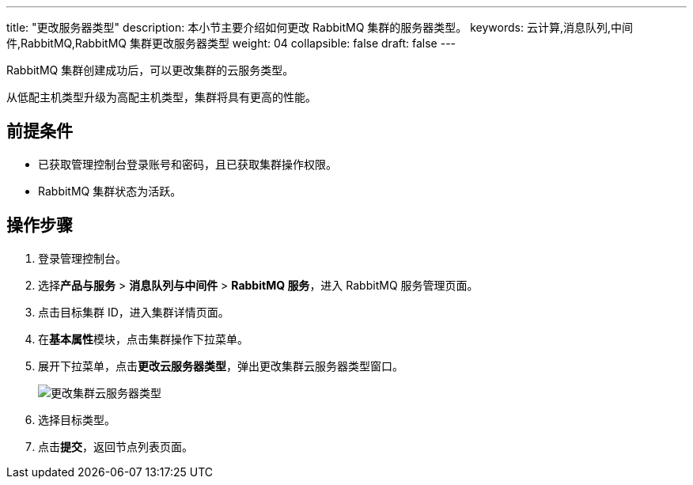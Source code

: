 ---
title: "更改服务器类型"
description: 本小节主要介绍如何更改 RabbitMQ 集群的服务器类型。 
keywords: 云计算,消息队列,中间件,RabbitMQ,RabbitMQ 集群更改服务器类型
weight: 04
collapsible: false
draft: false
---

RabbitMQ 集群创建成功后，可以更改集群的云服务类型。

从低配主机类型升级为高配主机类型，集群将具有更高的性能。

== 前提条件

* 已获取管理控制台登录账号和密码，且已获取集群操作权限。
* RabbitMQ 集群状态为``活跃``。

== 操作步骤

. 登录管理控制台。
. 选择**产品与服务** > *消息队列与中间件* > *RabbitMQ 服务*，进入 RabbitMQ 服务管理页面。
. 点击目标集群 ID，进入集群详情页面。
. 在**基本属性**模块，点击集群操作下拉菜单。
. 展开下拉菜单，点击**更改云服务器类型**，弹出更改集群云服务器类型窗口。
+
image::/images/cloud_service/middware/rabbitmq/switch_node_mode.png[更改集群云服务器类型]

. 选择目标类型。
. 点击**提交**，返回节点列表页面。
